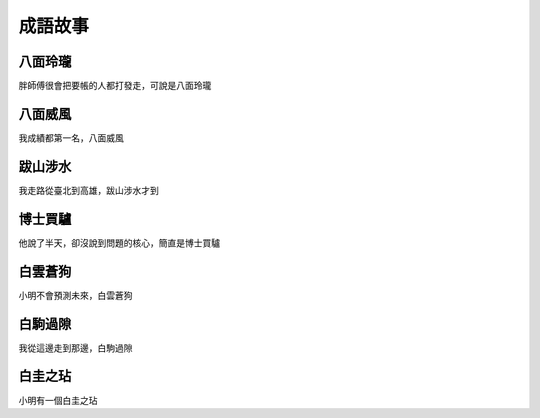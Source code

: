 成語故事
========

八面玲瓏
--------

胖師傅很會把要帳的人都打發走，可說是八面玲瓏

八面威風
--------

我成績都第一名，八面威風

跋山涉水
--------

我走路從臺北到高雄，跋山涉水才到

博士買驢
--------

他說了半天，卻沒說到問題的核心，簡直是博士買驢

白雲蒼狗
--------

小明不會預測未來，白雲蒼狗

白駒過隙
--------

我從這邊走到那邊，白駒過隙

白圭之玷
--------

小明有一個白圭之玷
